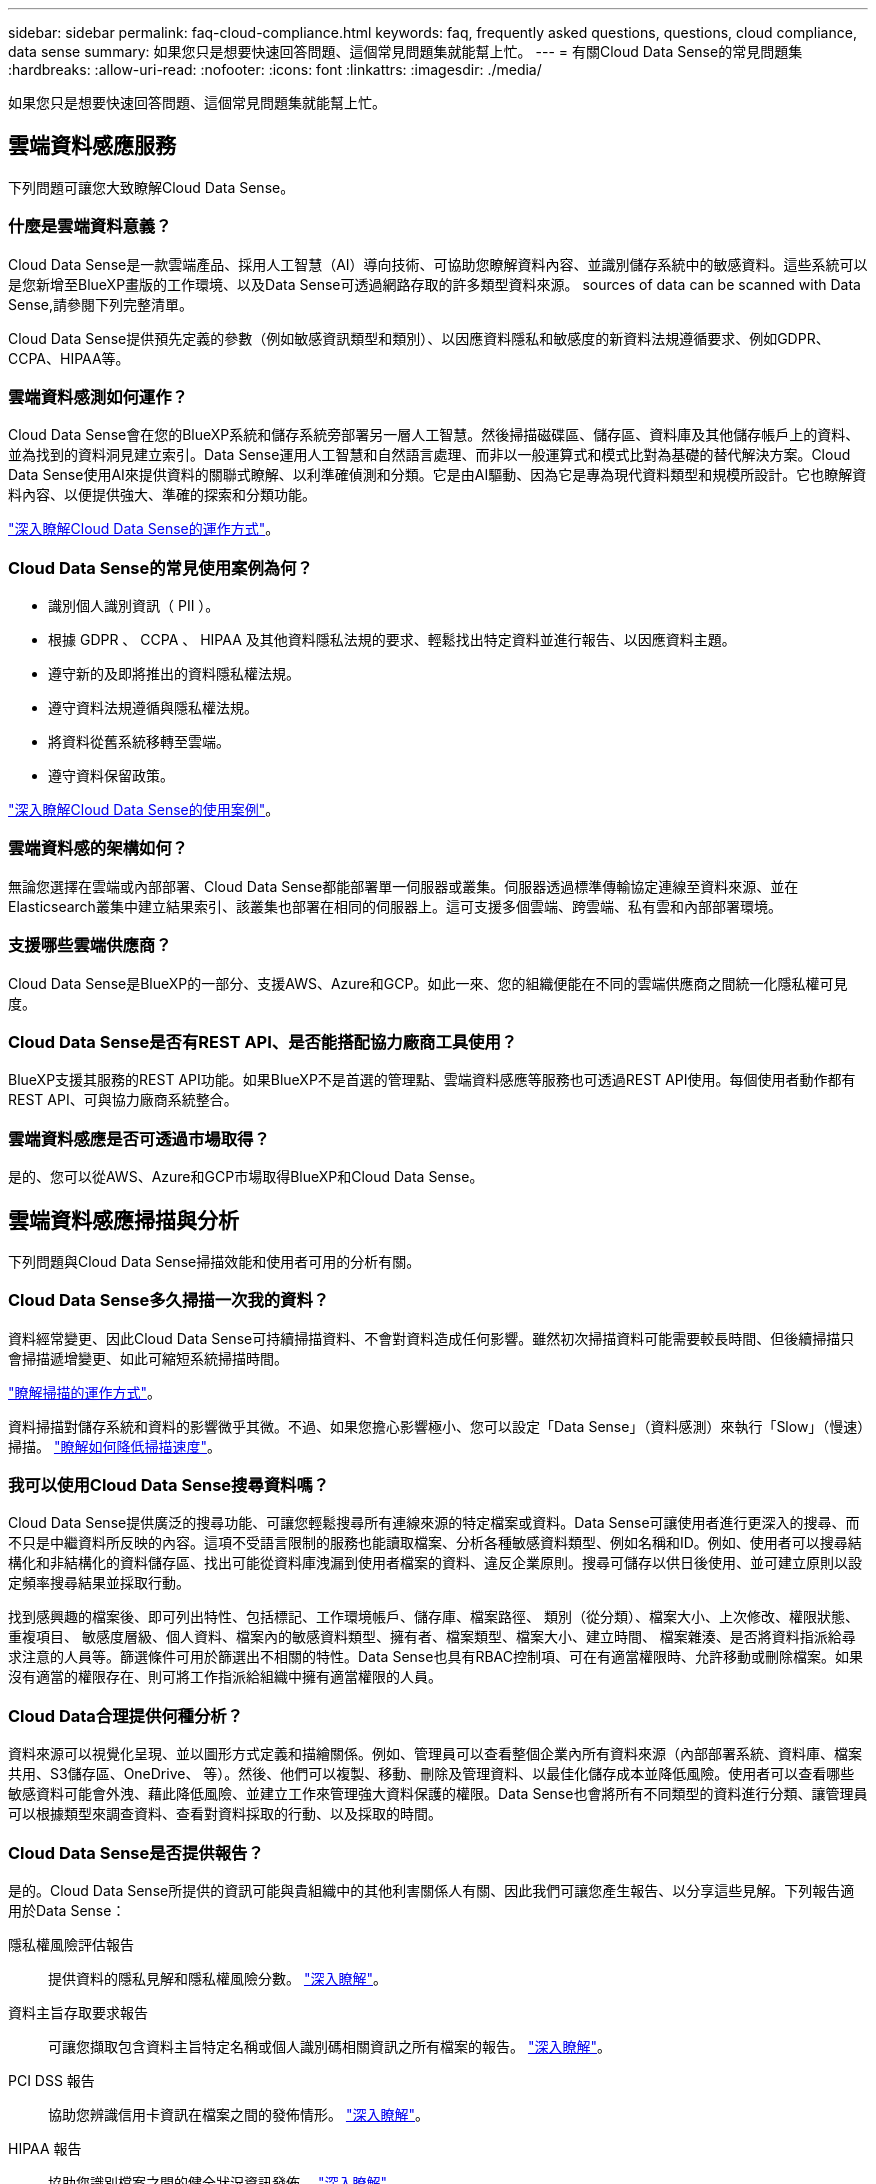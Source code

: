 ---
sidebar: sidebar 
permalink: faq-cloud-compliance.html 
keywords: faq, frequently asked questions, questions, cloud compliance, data sense 
summary: 如果您只是想要快速回答問題、這個常見問題集就能幫上忙。 
---
= 有關Cloud Data Sense的常見問題集
:hardbreaks:
:allow-uri-read: 
:nofooter: 
:icons: font
:linkattrs: 
:imagesdir: ./media/


[role="lead"]
如果您只是想要快速回答問題、這個常見問題集就能幫上忙。



== 雲端資料感應服務

下列問題可讓您大致瞭解Cloud Data Sense。



=== 什麼是雲端資料意義？

Cloud Data Sense是一款雲端產品、採用人工智慧（AI）導向技術、可協助您瞭解資料內容、並識別儲存系統中的敏感資料。這些系統可以是您新增至BlueXP畫版的工作環境、以及Data Sense可透過網路存取的許多類型資料來源。  sources of data can be scanned with Data Sense,請參閱下列完整清單。

Cloud Data Sense提供預先定義的參數（例如敏感資訊類型和類別）、以因應資料隱私和敏感度的新資料法規遵循要求、例如GDPR、CCPA、HIPAA等。



=== 雲端資料感測如何運作？

Cloud Data Sense會在您的BlueXP系統和儲存系統旁部署另一層人工智慧。然後掃描磁碟區、儲存區、資料庫及其他儲存帳戶上的資料、並為找到的資料洞見建立索引。Data Sense運用人工智慧和自然語言處理、而非以一般運算式和模式比對為基礎的替代解決方案。Cloud Data Sense使用AI來提供資料的關聯式瞭解、以利準確偵測和分類。它是由AI驅動、因為它是專為現代資料類型和規模所設計。它也瞭解資料內容、以便提供強大、準確的探索和分類功能。

link:concept-cloud-compliance.html["深入瞭解Cloud Data Sense的運作方式"^]。



=== Cloud Data Sense的常見使用案例為何？

* 識別個人識別資訊（ PII ）。
* 根據 GDPR 、 CCPA 、 HIPAA 及其他資料隱私法規的要求、輕鬆找出特定資料並進行報告、以因應資料主題。
* 遵守新的及即將推出的資料隱私權法規。
* 遵守資料法規遵循與隱私權法規。
* 將資料從舊系統移轉至雲端。
* 遵守資料保留政策。


https://cloud.netapp.com/cloud-compliance["深入瞭解Cloud Data Sense的使用案例"^]。



=== 雲端資料感的架構如何？

無論您選擇在雲端或內部部署、Cloud Data Sense都能部署單一伺服器或叢集。伺服器透過標準傳輸協定連線至資料來源、並在Elasticsearch叢集中建立結果索引、該叢集也部署在相同的伺服器上。這可支援多個雲端、跨雲端、私有雲和內部部署環境。



=== 支援哪些雲端供應商？

Cloud Data Sense是BlueXP的一部分、支援AWS、Azure和GCP。如此一來、您的組織便能在不同的雲端供應商之間統一化隱私權可見度。



=== Cloud Data Sense是否有REST API、是否能搭配協力廠商工具使用？

BlueXP支援其服務的REST API功能。如果BlueXP不是首選的管理點、雲端資料感應等服務也可透過REST API使用。每個使用者動作都有REST API、可與協力廠商系統整合。



=== 雲端資料感應是否可透過市場取得？

是的、您可以從AWS、Azure和GCP市場取得BlueXP和Cloud Data Sense。



== 雲端資料感應掃描與分析

下列問題與Cloud Data Sense掃描效能和使用者可用的分析有關。



=== Cloud Data Sense多久掃描一次我的資料？

資料經常變更、因此Cloud Data Sense可持續掃描資料、不會對資料造成任何影響。雖然初次掃描資料可能需要較長時間、但後續掃描只會掃描遞增變更、如此可縮短系統掃描時間。

link:concept-cloud-compliance.html#how-scans-work["瞭解掃描的運作方式"]。

資料掃描對儲存系統和資料的影響微乎其微。不過、如果您擔心影響極小、您可以設定「Data Sense」（資料感測）來執行「Slow」（慢速）掃描。 link:task-managing-compliance.html#reducing-the-data-sense-scan-speed["瞭解如何降低掃描速度"]。



=== 我可以使用Cloud Data Sense搜尋資料嗎？

Cloud Data Sense提供廣泛的搜尋功能、可讓您輕鬆搜尋所有連線來源的特定檔案或資料。Data Sense可讓使用者進行更深入的搜尋、而不只是中繼資料所反映的內容。這項不受語言限制的服務也能讀取檔案、分析各種敏感資料類型、例如名稱和ID。例如、使用者可以搜尋結構化和非結構化的資料儲存區、找出可能從資料庫洩漏到使用者檔案的資料、違反企業原則。搜尋可儲存以供日後使用、並可建立原則以設定頻率搜尋結果並採取行動。

找到感興趣的檔案後、即可列出特性、包括標記、工作環境帳戶、儲存庫、檔案路徑、 類別（從分類）、檔案大小、上次修改、權限狀態、重複項目、 敏感度層級、個人資料、檔案內的敏感資料類型、擁有者、檔案類型、檔案大小、建立時間、 檔案雜湊、是否將資料指派給尋求注意的人員等。篩選條件可用於篩選出不相關的特性。Data Sense也具有RBAC控制項、可在有適當權限時、允許移動或刪除檔案。如果沒有適當的權限存在、則可將工作指派給組織中擁有適當權限的人員。



=== Cloud Data合理提供何種分析？

資料來源可以視覺化呈現、並以圖形方式定義和描繪關係。例如、管理員可以查看整個企業內所有資料來源（內部部署系統、資料庫、檔案共用、S3儲存區、OneDrive、 等）。然後、他們可以複製、移動、刪除及管理資料、以最佳化儲存成本並降低風險。使用者可以查看哪些敏感資料可能會外洩、藉此降低風險、並建立工作來管理強大資料保護的權限。Data Sense也會將所有不同類型的資料進行分類、讓管理員可以根據類型來調查資料、查看對資料採取的行動、以及採取的時間。



=== Cloud Data Sense是否提供報告？

是的。Cloud Data Sense所提供的資訊可能與貴組織中的其他利害關係人有關、因此我們可讓您產生報告、以分享這些見解。下列報告適用於Data Sense：

隱私權風險評估報告:: 提供資料的隱私見解和隱私權風險分數。 link:task-generating-compliance-reports.html#privacy-risk-assessment-report["深入瞭解"^]。
資料主旨存取要求報告:: 可讓您擷取包含資料主旨特定名稱或個人識別碼相關資訊之所有檔案的報告。 link:task-responding-to-dsar.html["深入瞭解"^]。
PCI DSS 報告:: 協助您辨識信用卡資訊在檔案之間的發佈情形。 link:task-generating-compliance-reports.html#pci-dss-report["深入瞭解"^]。
HIPAA 報告:: 協助您識別檔案之間的健全狀況資訊發佈。 link:task-generating-compliance-reports.html#hipaa-report["深入瞭解"^]。
資料對應報告:: 提供有關工作環境中檔案大小和數量的資訊。這包括使用容量、資料存留時間、資料大小和檔案類型。 link:task-generating-compliance-reports.html#data-mapping-report["深入瞭解"^]。
報告特定資訊類型:: 報告中包含有關已識別檔案的詳細資料、這些檔案包含個人資料和敏感個人資料。您也可以查看依類別和檔案類型分類的檔案。 link:task-controlling-private-data.html["深入瞭解"^]。




=== 掃描效能是否有所差異？

掃描效能可能會因網路頻寬和環境中的平均檔案大小而有所不同。也可能取決於主機系統的大小特性（無論是雲端或內部部署）。請參閱 link:concept-cloud-compliance.html#the-cloud-data-sense-instance["Cloud Data Sense執行個體"^] 和 link:task-deploy-cloud-compliance.html["部署Cloud Data Sense"^] 以取得更多資訊。

一開始新增資料來源時、您也可以選擇只執行「對應」掃描、而非完整的「分類」掃描。您可以很快在資料來源上完成對應、因為它不會存取檔案來查看內部資料。 link:concept-cloud-compliance.html#whats-the-difference-between-mapping-and-classification-scans["瞭解對應與分類掃描之間的差異"^]。



== 雲端資料感測管理與隱私權

下列問題提供如何管理Cloud Data Sense和隱私權設定的相關資訊。



=== 如何啟用雲端資料感測？

首先、您需要在BlueXP或內部部署系統上部署Cloud Data Sense執行個體。執行個體之後、您可以從* Data Sense *標籤或選取特定工作環境、在現有的工作環境、資料庫及其他資料來源上啟用服務。

link:task-getting-started-compliance.html["瞭解如何開始使用"^]。


NOTE: 在資料來源上啟動Cloud Data Sense會立即進行初始掃描。掃描結果會在不久後顯示。



=== 如何停用Cloud Data Sense？

您可以從「Data Sense組態」頁面、停用「Cloud Data Sense」、從掃描個別工作環境、資料庫、檔案共用群組、OneDrive帳戶或SharePoint帳戶。

link:task-managing-compliance.html["深入瞭解"^]。


NOTE: 若要完全移除Cloud Data Sense執行個體、您可以從雲端供應商的入口網站或內部位置手動移除Data Sense執行個體。



=== 我可以根據組織的需求自訂服務嗎？

Cloud Data Sense可為您的資料提供隨裝即用的洞見。您可以擷取這些洞見、並將其用於貴組織的需求。

此外、您也可以使用* Data Fusion Seri*功能、根據您正在掃描之資料庫中特定欄位的條件、讓Data Sense掃描您的所有資料、基本上讓您自行建立自訂的個人資料類型。

link:task-managing-data-fusion.html#creating-custom-personal-data-identifiers-from-your-databases["深入瞭解"^]。



=== 我可以將Cloud Data Sense資訊限制在特定使用者身上嗎？

是的、Cloud Data Sense已與BlueXP完全整合。BlueXP使用者只能根據其工作區權限、查看其符合檢視資格的工作環境資訊。

此外、如果您想讓特定使用者在不管理「資料感應」設定的情況下、只檢視「資料感應」掃描結果、您可以將「Cloud Compliance Viewer」角色指派給這些使用者。

link:concept-cloud-compliance.html#user-access-to-compliance-information["深入瞭解"^]。



=== 是否有人能存取在我的瀏覽器和Data Sense之間傳送的私有資料？

不可以在瀏覽器與Data Sense執行個體之間傳送的私有資料、會以端點對端點加密加以保護、這表示NetApp與第三方無法讀取。除非您申請並核准存取、否則Data Sense不會與NetApp分享任何資料或結果。



=== 如果在您的功能區上啟用資料分層、會發生什麼情況ONTAP ？

您可能想要在ONTAP 將冷資料分層儲存至物件儲存的功能區系統上啟用Cloud Data Sense。如果啟用資料分層、Data Sense會掃描磁碟上的所有資料、並將冷資料階層化至物件儲存設備。

法規遵循掃描不會將冷資料加熱、而是維持冷態並分層至物件儲存設備。



=== Cloud Data Sense可以傳送通知給我的組織嗎？

是的。搭配原則功能、您可以在原則傳回結果時、將電子郵件警示傳送給BlueXP使用者（每日、每週或每月）、以便取得通知來保護資料。深入瞭解 link:task-org-private-data.html#controlling-your-data-using-policies["原則"^]。

您也可以從「治理」頁面和「調查」頁面下載狀態報告、以便在組織內部分享。



=== Cloud Data Sense是否能搭配我檔案內嵌的AIP標籤運作？

是的。您可以在Cloud Data Sense正在掃描的檔案中管理AIP標籤（若已訂閱） link:https://azure.microsoft.com/en-us/services/information-protection/["Azure資訊保護（AIP）"^]。您可以檢視已指派給檔案的標籤、新增標籤至檔案、以及變更現有的標籤。

link:task-org-private-data.html#categorizing-your-data-using-aip-labels["深入瞭解"^]。



== 來源系統和資料類型的類型

下列問題與可掃描的儲存設備類型及掃描的資料類型有關。



=== 哪些資料來源可以透過Data Sense進行掃描？

Cloud Data Sense可掃描已新增至BlueXP畫版的工作環境中的資料、以及Data Sense可透過網路存取的多種結構化和非結構化資料來源。

*工作環境：*

* （部署於AWS、Azure或GCP）Cloud Volumes ONTAP
* 內部部署 ONTAP 的叢集
* Azure NetApp Files
* Amazon FSX for ONTAP Sf
* Amazon S3


*資料來源：*

* 非NetApp檔案共用
* 物件儲存（使用S3傳輸協定）
* 資料庫（Amazon RDS、MongoDB、MySQL、Oracle、PostgreSQL、 SAP HANA、SQL Server）
* OneDrive 帳戶
* SharePoint Online帳戶
* Google雲端硬碟帳戶


Data Sense支援NFS 3.x、4.0及4.1版、以及CIFS 1.x、2.0、2.1及3.0版。



=== 在政府區域部署時、是否有任何限制？

當連接器部署於政府區域（AWS GovCloud、Azure Gov或Azure DoD）時、即可支援Cloud Data Sense。以這種方式部署時、Data Sense會有下列限制：

* 無法掃描OneDrive帳戶、SharePoint帳戶和Google雲端硬碟帳戶。
* Microsoft Azure資訊保護（AIP）標籤功能無法整合。




=== 如果我在沒有網際網路存取的網站上安裝Data Sense、我可以掃描哪些資料來源？

Data Sense只能掃描內部部署站台本機資料來源的資料。此時、Data Sense可掃描「暗」站台中的下列本機資料來源：

* 內部部署ONTAP 的作業系統
* 資料庫架構
* 非NetApp NFS或CIFS檔案共用
* 使用簡易儲存服務（S3）傳輸協定的物件儲存設備




=== 支援哪些檔案類型？

Cloud Data Sense會掃描所有檔案以取得類別和中繼資料深入資訊、並在儀表板的「檔案類型」區段中顯示所有檔案類型。

當Data Sense偵測到個人識別資訊（PII）、或執行DSAR搜尋時、僅支援下列檔案格式：

.CSV、.dcm、.dicom、.dDOC、.DOCX、 .Json、.PDF、.PPTX、.RTF、.TXT、 .XLS、.XLSX、文件、工作表及Slides +



=== Cloud Data Sense擷取哪些類型的資料和中繼資料？

Cloud Data Sense可讓您對資料來源執行一般的「對應」掃描或完整的「分類」掃描。對應只提供資料的高層級總覽、而分類則提供資料的深度層級掃描。您可以很快在資料來源上完成對應、因為它不會存取檔案來查看內部資料。

* 資料對應掃描：
+
Data Sense只會掃描中繼資料。這對整體資料管理與治理、快速專案範圍規劃、大型產業和優先順序都很有幫助。資料對應是以中繼資料為基礎、視為*快速*掃描。

+
快速掃描之後、您可以產生資料對應報告。本報告概述儲存在企業資料來源中的資料、協助您做出有關資源使用率、移轉、備份、安全性及法規遵循程序的決策。

* 資料分類（深度）掃描。
+
在整個環境中使用標準傳輸協定和唯讀權限進行資料感應掃描。針對敏感的業務相關資料、私有資訊及勒索軟體相關問題、會開啟並掃描選取的檔案。

+
完整掃描之後、您可以將許多其他Data Sense功能套用至資料、例如在「Data Investigation」（資料調查）頁面中檢視及精簡資料、在檔案中搜尋名稱、複製、移動及刪除來源檔案等。





== 授權與成本

下列問題與使用Cloud Data Sense的授權和成本有關。



=== Cloud Data合理的成本是多少？

使用Cloud Data Sense的成本取決於您要掃描的資料量。資料感測在BlueXP工作區中掃描的前1 TB資料是免費的。達到該限制後、您需要下列其中一項、才能繼續掃描超過1 TB的資料：

* 向您的雲端供應商訂購Cloud Manager Marketplace清單、或
* NetApp的自帶授權（BYOL）


請參閱 https://cloud.netapp.com/netapp-cloud-data-sense#Pricing["定價"^] 以取得詳細資料。



=== 如果我達到BYOL容量上限、會發生什麼事？

如果您達到BYOL容量限制、Data Sense會繼續執行、但儀表板的存取會遭到封鎖、因此您無法檢視任何已掃描資料的相關資訊。只有在您想要減少所掃描的磁碟區數量、使容量使用量可能低於授權限制時、才可使用「組態」頁面。您必須續約BYOL授權、才能重新取得Data Sense的完整存取權。



== 連接器部署

下列問題與BlueXP Connector有關。



=== 什麼是Connector？

Connector是在雲端帳戶內或內部部署的運算執行個體上執行的軟體、可讓BlueXP安全地管理雲端資源。您必須部署Connector才能使用Cloud Data Sense。



=== 連接器需要安裝在何處？

* 在Cloud Volumes ONTAP AWS、Amazon FSX for ONTAP Sf2或AWS S3儲存區中掃描資料時、您會在AWS中使用連接器。
* 在 Cloud Volumes ONTAP Azure 或 Azure NetApp Files 以不一樣的方式掃描資料時、您需要使用 Azure 中的連接器。
* 在Cloud Volumes ONTAP GCP中掃描資料時、請使用GCP中的Connector。
* 在內部部署ONTAP 的支援系統、非NetApp檔案共用、一般S3物件儲存、資料庫、OneDrive資料夾、SharePoint帳戶及Google雲端磁碟帳戶中掃描資料時、您可以在這些雲端位置中使用連接器。


因此、如果您在這些位置中有許多資料、您可能需要使用 https://docs.netapp.com/us-en/cloud-manager-setup-admin/concept-connectors.html#when-to-use-multiple-connectors["多個連接器"]。



=== 我可以在自己的主機上部署Connector嗎？

是的。您可以 https://docs.netapp.com/us-en/cloud-manager-setup-admin/task-installing-linux.html["在內部部署連接器"^] 在網路或雲端的Linux主機上。如果您打算在內部部署Data Sense、則可能也想在內部部署安裝Connector、但這不是必要的。



=== 沒有網際網路存取的安全網站又如何？

是的、這也受到支援。您可以 https://docs.netapp.com/us-en/cloud-manager-setup-admin/task-install-connector-onprem-no-internet.html["在無法存取網際網路的內部部署Linux主機上部署Connector"]。然後您可以探索內部部署ONTAP 的叢集和其他本機資料來源、並使用Data Sense掃描資料。



== 資料感測部署

下列問題與個別的Data Sense執行個體有關。



=== Cloud Data Sense支援哪些部署模式？

BlueXP可讓使用者在幾乎任何位置掃描及報告系統、包括內部部署、雲端及混合式環境。Cloud Data Sense通常是使用SaaS模式來部署、在這種模式中、服務是透過BlueXP介面來啟用、不需要安裝硬體或軟體。即使是在這種點選即用部署模式下、資料管理也能完成、無論資料存放區是在內部部署或公有雲中。



=== Cloud Data Sense需要哪種類型的執行個體或VM？

何時 link:task-deploy-cloud-compliance.html["部署於雲端"]：

* 在AWS中、Cloud Data Sense可在具有500 GB GP2磁碟的m5.4x大型 執行個體上執行。
* 在Azure中、Cloud Data Sense可在具有512 GB磁碟的Standard_D16s_v3 VM上執行。
* 在GCP中、Cloud Data Sense可在具有512 GB標準持續磁碟的n2-Standard-16 VM上執行。


請注意、您可以在CPU較少、RAM較少的系統上部署Data Sense、但使用這些系統時仍有限制。請參閱 link:concept-cloud-compliance.html#using-a-smaller-instance-type["使用較小的執行個體類型"] 以取得詳細資料。

link:concept-cloud-compliance.html["深入瞭解Cloud Data Sense的運作方式"^]。



=== 我可以在自己的主機上部署Data Sense嗎？

是的。您可以將Data Sense軟體安裝在可在網路或雲端存取網際網路的Linux主機上。一切運作方式都一樣、您可以透過BlueXP繼續管理掃描組態和結果。請參閱 link:task-deploy-compliance-onprem.html["在內部部署Cloud Data Sense"] 以取得系統需求和安裝詳細資料。



=== 沒有網際網路存取的安全網站又如何？

是的、這也受到支援。您可以 link:task-deploy-compliance-dark-site.html["在無法存取網際網路的內部部署網站上部署Data Sense"] 完全安全的網站。
